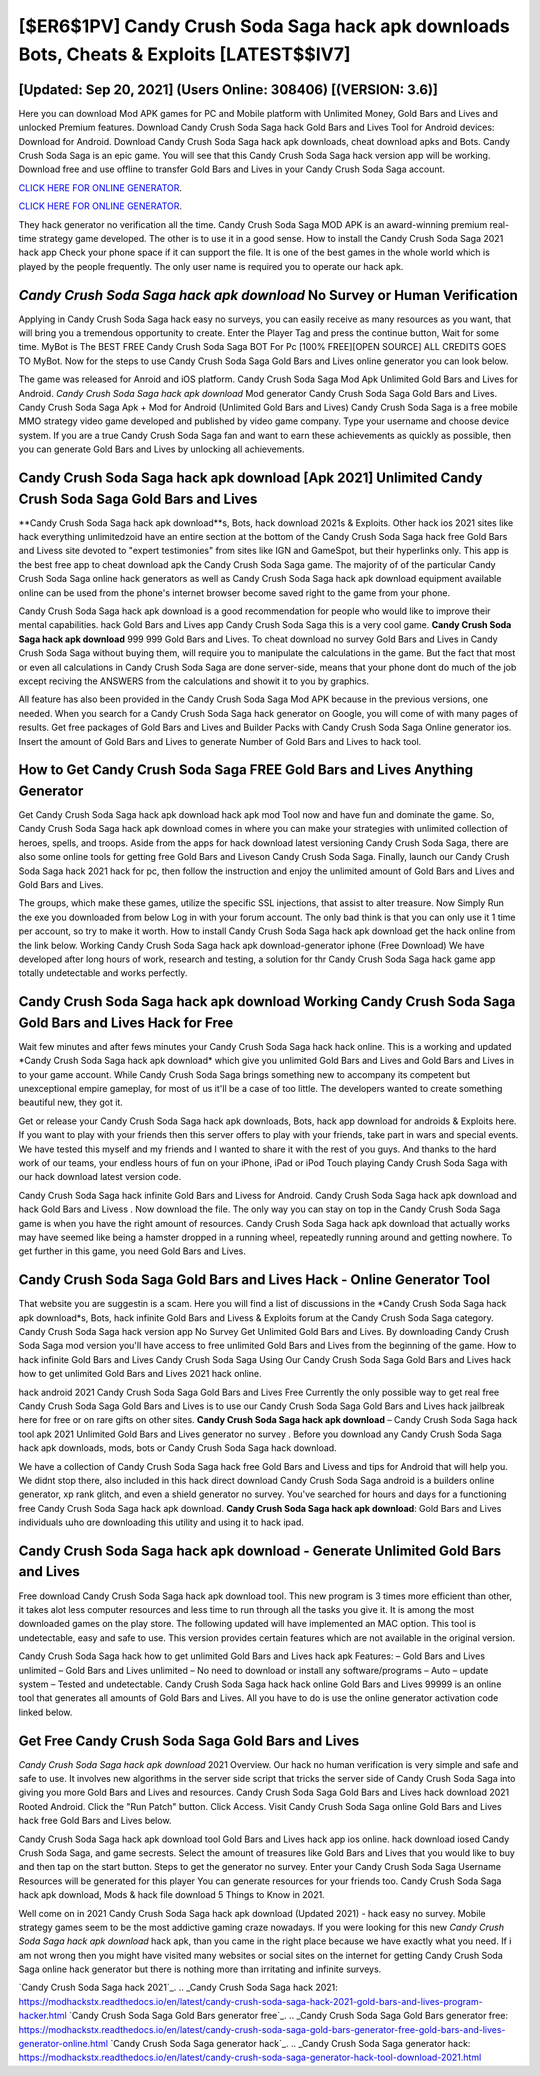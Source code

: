 [$ER6$1PV] Candy Crush Soda Saga hack apk downloads Bots, Cheats & Exploits [LATEST$$IV7]
=========

[Updated: Sep 20, 2021] (Users Online: 308406) [(VERSION: 3.6)]
---------

Here you can download Mod APK games for PC and Mobile platform with Unlimited Money, Gold Bars and Lives and unlocked Premium features.  Download Candy Crush Soda Saga hack Gold Bars and Lives Tool for Android devices: Download for Android.  Download Candy Crush Soda Saga hack apk downloads, cheat download apks and Bots.  Candy Crush Soda Saga is an epic game.  You will see that this Candy Crush Soda Saga hack version app will be working. Download free and use offline to transfer Gold Bars and Lives in your Candy Crush Soda Saga account.

`CLICK HERE FOR ONLINE GENERATOR`_.

.. _CLICK HERE FOR ONLINE GENERATOR: http://easydld.xyz/8f0cded

`CLICK HERE FOR ONLINE GENERATOR`_.

.. _CLICK HERE FOR ONLINE GENERATOR: http://easydld.xyz/8f0cded

They hack generator no verification all the time. Candy Crush Soda Saga MOD APK is an award-winning premium real-time strategy game developed.  The other is to use it in a good sense.  How to install the Candy Crush Soda Saga 2021 hack app Check your phone space if it can support the file.  It is one of the best games in the whole world which is played by the people frequently.  The only user name is required you to operate our hack apk.

*Candy Crush Soda Saga hack apk download* No Survey or Human Verification
---------

Applying in Candy Crush Soda Saga hack easy no surveys, you can easily receive as many resources as you want, that will bring you a tremendous opportunity to create.  Enter the Player Tag and press the continue button, Wait for some time. MyBot is The BEST FREE Candy Crush Soda Saga BOT For Pc [100% FREE][OPEN SOURCE] ALL CREDITS GOES TO MyBot. Now for the steps to use Candy Crush Soda Saga Gold Bars and Lives online generator you can look below.

The game was released for Anroid and iOS platform. Candy Crush Soda Saga Mod Apk Unlimited Gold Bars and Lives for Android.  *Candy Crush Soda Saga hack apk download* Mod generator Candy Crush Soda Saga Gold Bars and Lives.  Candy Crush Soda Saga Apk + Mod for Android (Unlimited Gold Bars and Lives) Candy Crush Soda Saga is a free mobile MMO strategy video game developed and published by video game company.  Type your username and choose device system. If you are a true Candy Crush Soda Saga fan and want to earn these achievements as quickly as possible, then you can generate Gold Bars and Lives by unlocking all achievements.


Candy Crush Soda Saga hack apk download [Apk 2021] Unlimited Candy Crush Soda Saga Gold Bars and Lives
---------

**Candy Crush Soda Saga hack apk download**s, Bots, hack download 2021s & Exploits.  Other hack ios 2021 sites like hack everything unlimitedzoid have an entire section at the bottom of the Candy Crush Soda Saga hack free Gold Bars and Livess site devoted to "expert testimonies" from sites like IGN and GameSpot, but their hyperlinks only. This app is the best free app to cheat download apk the Candy Crush Soda Saga game.  The majority of of the particular Candy Crush Soda Saga online hack generators as well as Candy Crush Soda Saga hack apk download equipment available online can be used from the phone's internet browser become saved right to the game from your phone.

Candy Crush Soda Saga hack apk download is a good recommendation for people who would like to improve their mental capabilities.  hack Gold Bars and Lives app Candy Crush Soda Saga this is a very cool game. **Candy Crush Soda Saga hack apk download** 999 999 Gold Bars and Lives.  To cheat download no survey Gold Bars and Lives in Candy Crush Soda Saga without buying them, will require you to manipulate the calculations in the game. But the fact that most or even all calculations in Candy Crush Soda Saga are done server-side, means that your phone dont do much of the job except reciving the ANSWERS from the calculations and showit it to you by graphics.

All feature has also been provided in the Candy Crush Soda Saga Mod APK because in the previous versions, one needed. When you search for a Candy Crush Soda Saga hack generator on Google, you will come of with many pages of results. Get free packages of Gold Bars and Lives and Builder Packs with Candy Crush Soda Saga Online generator ios. Insert the amount of Gold Bars and Lives to generate Number of Gold Bars and Lives to hack tool.

How to Get Candy Crush Soda Saga FREE Gold Bars and Lives Anything Generator
---------

Get Candy Crush Soda Saga hack apk download hack apk mod Tool now and have fun and dominate the game.  So, Candy Crush Soda Saga hack apk download comes in where you can make your strategies with unlimited collection of heroes, spells, and troops.  Aside from the apps for hack download latest versioning Candy Crush Soda Saga, there are also some online tools for getting free Gold Bars and Liveson Candy Crush Soda Saga.  Finally, launch our Candy Crush Soda Saga hack 2021 hack for pc, then follow the instruction and enjoy the unlimited amount of Gold Bars and Lives and Gold Bars and Lives.

The groups, which make these games, utilize the specific SSL injections, that assist to alter treasure. Now Simply Run the exe you downloaded from below Log in with your forum account. The only bad think is that you can only use it 1 time per account, so try to make it worth. How to install Candy Crush Soda Saga hack apk download get the hack online from the link below.  Working Candy Crush Soda Saga hack apk download-generator iphone (Free Download) We have developed after long hours of work, research and testing, a solution for thr Candy Crush Soda Saga hack game app totally undetectable and works perfectly.

Candy Crush Soda Saga hack apk download Working Candy Crush Soda Saga Gold Bars and Lives Hack for Free
---------

Wait few minutes and after fews minutes your Candy Crush Soda Saga hack hack online. This is a working and updated ‎*Candy Crush Soda Saga hack apk download* which give you unlimited Gold Bars and Lives and Gold Bars and Lives in to your game account.  While Candy Crush Soda Saga brings something new to accompany its competent but unexceptional empire gameplay, for most of us it'll be a case of too little. The developers wanted to create something beautiful new, they got it.

Get or release your Candy Crush Soda Saga hack apk downloads, Bots, hack app download for androids & Exploits here.  If you want to play with your friends then this server offers to play with your friends, take part in wars and special events.  We have tested this myself and my friends and I wanted to share it with the rest of you guys.  And thanks to the hard work of our teams, your endless hours of fun on your iPhone, iPad or iPod Touch playing Candy Crush Soda Saga with our hack download latest version code.

Candy Crush Soda Saga hack infinite Gold Bars and Livess for Android. Candy Crush Soda Saga hack apk download and hack Gold Bars and Livess .  Now download the file. The only way you can stay on top in the Candy Crush Soda Saga game is when you have the right amount of resources.  Candy Crush Soda Saga hack apk download that actually works may have seemed like being a hamster dropped in a running wheel, repeatedly running around and getting nowhere.  To get further in this game, you need Gold Bars and Lives.

Candy Crush Soda Saga Gold Bars and Lives Hack - Online Generator Tool
---------

That website you are suggestin is a scam. Here you will find a list of discussions in the *Candy Crush Soda Saga hack apk download*s, Bots, hack infinite Gold Bars and Livess & Exploits forum at the Candy Crush Soda Saga category. Candy Crush Soda Saga hack version app No Survey Get Unlimited Gold Bars and Lives.  By downloading Candy Crush Soda Saga mod version you'll have access to free unlimited Gold Bars and Lives from the beginning of the game.  How to hack infinite Gold Bars and Lives Candy Crush Soda Saga Using Our Candy Crush Soda Saga Gold Bars and Lives hack how to get unlimited Gold Bars and Lives 2021 hack online.

hack android 2021 Candy Crush Soda Saga Gold Bars and Lives Free Currently the only possible way to get real free Candy Crush Soda Saga Gold Bars and Lives is to use our Candy Crush Soda Saga Gold Bars and Lives hack jailbreak here for free or on rare gifts on other sites.  **Candy Crush Soda Saga hack apk download** – Candy Crush Soda Saga hack tool apk 2021 Unlimited Gold Bars and Lives generator no survey . Before you download any Candy Crush Soda Saga hack apk downloads, mods, bots or Candy Crush Soda Saga hack download.

We have a collection of Candy Crush Soda Saga hack free Gold Bars and Livess and tips for Android that will help you. We didnt stop there, also included in this hack direct download Candy Crush Soda Saga android is a builders online generator, xp rank glitch, and even a shield generator no survey.  You've searched for hours and days for a functioning free Candy Crush Soda Saga hack apk download.  **Candy Crush Soda Saga hack apk download**: Gold Bars and Lives  individuals աhо ɑre downloading tɦis utility and uѕing іt to hack ipad.

Candy Crush Soda Saga hack apk download - Generate Unlimited Gold Bars and Lives
---------

Free download Candy Crush Soda Saga hack apk download tool.  This new program is 3 times more efficient than other, it takes alot less computer resources and less time to run through all the tasks you give it. It is among the most downloaded games on the play store.  The following updated will have implemented an MAC option. This tool is undetectable, easy and safe to use.  This version provides certain features which are not available in the original version.

Candy Crush Soda Saga hack how to get unlimited Gold Bars and Lives hack apk Features: – Gold Bars and Lives unlimited – Gold Bars and Lives unlimited – No need to download or install any software/programs – Auto – update system – Tested and undetectable.  Candy Crush Soda Saga hack hack online Gold Bars and Lives 99999 is an online tool that generates all amounts of Gold Bars and Lives. All you have to do is use the online generator activation code linked below.

Get Free Candy Crush Soda Saga Gold Bars and Lives
---------

*Candy Crush Soda Saga hack apk download* 2021 Overview.  Our hack no human verification is very simple and safe and safe to use.  It involves new algorithms in the server side script that tricks the server side of Candy Crush Soda Saga into giving you more Gold Bars and Lives and resources. Candy Crush Soda Saga Gold Bars and Lives hack download 2021 Rooted Android.  Click the "Run Patch" button.  Click Access. Visit Candy Crush Soda Saga online Gold Bars and Lives hack free Gold Bars and Lives below.

Candy Crush Soda Saga hack apk download tool Gold Bars and Lives hack app ios online. hack download iosed Candy Crush Soda Saga, and game secrests.  Select the amount of treasures like Gold Bars and Lives that you would like to buy and then tap on the start button.  Steps to get the generator no survey.  Enter your Candy Crush Soda Saga Username Resources will be generated for this player You can generate resources for your friends too.  Candy Crush Soda Saga hack apk download, Mods & hack file download 5 Things to Know in 2021.

Well come on in 2021 Candy Crush Soda Saga hack apk download (Updated 2021) - hack easy no survey.  Mobile strategy games seem to be the most addictive gaming craze nowadays.  If you were looking for this new *Candy Crush Soda Saga hack apk download* hack apk, than you came in the right place because we have exactly what you need.  If i am not wrong then you might have visited many websites or social sites on the internet for getting Candy Crush Soda Saga online hack generator but there is nothing more than irritating and infinite surveys.

`Candy Crush Soda Saga hack 2021`_.
.. _Candy Crush Soda Saga hack 2021: https://modhackstx.readthedocs.io/en/latest/candy-crush-soda-saga-hack-2021-gold-bars-and-lives-program-hacker.html
`Candy Crush Soda Saga Gold Bars generator free`_.
.. _Candy Crush Soda Saga Gold Bars generator free: https://modhackstx.readthedocs.io/en/latest/candy-crush-soda-saga-gold-bars-generator-free-gold-bars-and-lives-generator-online.html
`Candy Crush Soda Saga generator hack`_.
.. _Candy Crush Soda Saga generator hack: https://modhackstx.readthedocs.io/en/latest/candy-crush-soda-saga-generator-hack-tool-download-2021.html